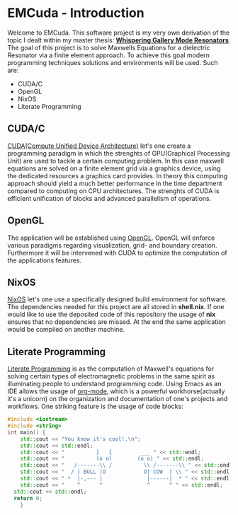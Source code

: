 * EMCuda - Introduction
Welcome to EMCuda. This software project is my very own derivation of the topic I dealt within my master thesis: [[https://en.wikipedia.org/wiki/Whispering-gallery_wave][*Whispering Gallery Mode Resonators*]].
The goal of this project is to solve Maxwells Equations for a dielectric Resonator via a finite element approach. To achieve this goal modern programming techniques
solutions and environments  will be used. Such are:

- CUDA/C
- OpenGL
- NixOS
- Literate Programming

** CUDA/C
[[https://developer.nvidia.com/cuda-zone][CUDA(Compute Unified Device Architecture)]] let's one create a programming paradigm in which the strenghts of GPU(Graphical Processing Unit) are used
to tackle a certain computing problem. In this case maxwell equations are solved on a finite element grid via a graphics device, using the dedicated resources
a graphics card provides. In theory this computing approach should yield a much better performance in the time department compared to computing on CPU
architectures. The strenghts of CUDA is efficient unification of blocks and advanced parallelism of operations.

** OpenGL
The application will be established using [[https://www.opengl.org/][OpenGL]]. OpenGL will enforce various paradigms regarding visualization, grid- and boundary creation. Furthermore it will be  intervened
with CUDA to optimize the computation of the applications features.

** NixOS
[[https://nixos.org/][NixOS]] let's one use a specifically designed build environment for software. The dependencies needed for this project are all stored in *shell.nix*. If one would like
to use the deposited code of this repository the usage of *nix* ensures that no dependencies are missed. At the end the same application would be compiled on another machine.

** Literate Programming
[[http://www.literateprogramming.com/Literate][Literate Programming]] is as the computation of Maxwell's equations for solving certain types of electromagnetic problems  in the same spirit as illuminating people to understand
programming code. Using Emacs as an IDE allows the usage of [[https://orgmode.org/][org-mode]], which is a powerful workhorse(actually it's a unicorn) on the organization and documentation of one's projects and workflows.
One striking feature is the usage of code blocks:

#+begin_src cpp
#include <iostream>
#include <string>
int main() {
	std::cout << "You know it's cool!.\n";
	std::cout << std::endl;
	std::cout << "          }   {         ___ " << std::endl;
	std::cout << "          (o o)        (o o) " << std::endl;
	std::cout << "   /-------\\ /          \\ /-------\\ " << std::endl;
	std::cout << "  / | BULL |O            O| COW  | \\ " << std::endl;
	std::cout << " *  |-,--- |              |------|  * " << std::endl;
	std::cout << "    ^      ^              ^      ^ " << std::endl;
  std::cout << std::endl;
  return 0;
    }
#+end_src

#+RESULTS:
| You       | know | it's  | cool!.    |   |   |        |   |   |   |   |   |
|           |      |       |           |   |   |        |   |   |   |   |   |
| }         | {    | ___   |           |   |   |        |   |   |   |   |   |
| (o        | o)   | (o    | o)        |   |   |        |   |   |   |   |   |
| /-------\ | /    | \     | /-------\ |   |   |        |   |   |   |   |   |
| *         |      | -,--- |           |   |   | ------ |   | * |   |   |   |
| ^         | ^    | ^     | ^         |   |   |        |   |   |   |   |   |
|           |      |       |           |   |   |        |   |   |   |   |   |

